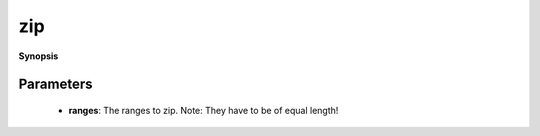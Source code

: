 ..
   Generated automatically by cpp2rst

.. highlight:: c
.. role:: red
.. role:: green
.. role:: param
.. role:: cppbrief


.. _zip:

zip
===


**Synopsis**

 .. rst-class:: cppsynopsis

    1. | :cppbrief:`Lazy-zip a range.`
       | :green:`template<typename T>`
       | auto :red:`zip` (T &&... :param:`ranges`)





   This function returns itself a range of tuple<T...>





Parameters
^^^^^^^^^^

 * **ranges**: The ranges to zip. Note: They have to be of equal length!